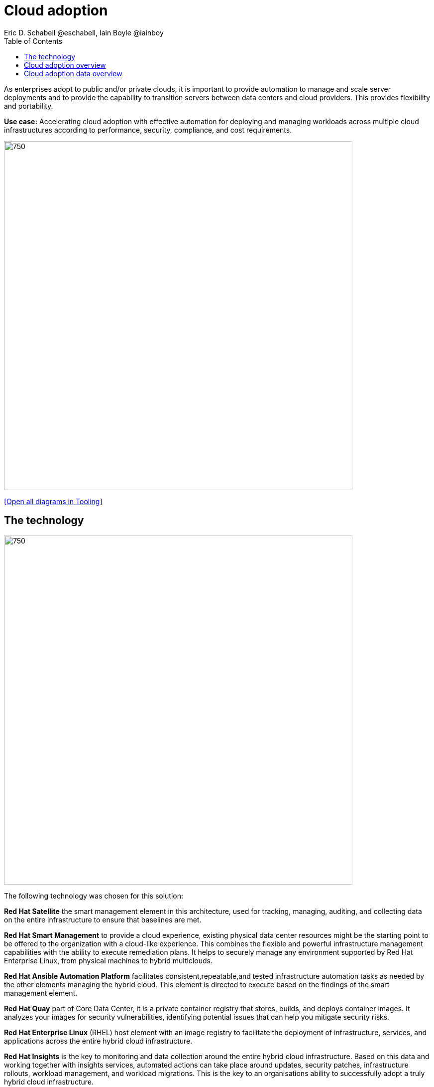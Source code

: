 = Cloud adoption
Eric D. Schabell @eschabell, Iain Boyle @iainboy
:homepage: https://gitlab.com/redhatdemocentral/portfolio-architecture-examples
:imagesdir: images
:icons: font
:source-highlighter: prettify
:toc: left
:toclevels: 5


As enterprises adopt to public and/or private clouds, it is important to
provide automation to manage and scale server deployments and to provide the capability to transition servers between
data centers and cloud providers. This provides flexibility and portability.

*Use case:* Accelerating cloud adoption with effective automation for deploying and managing workloads across multiple
cloud infrastructures according to performance, security, compliance, and cost requirements.

--
image:https://gitlab.com/redhatdemocentral/portfolio-architecture-examples/-/raw/main/images/intro-marketectures/cloud-adoption-marketing-slide.png[750,700]
--
--
https://redhatdemocentral.gitlab.io/portfolio-architecture-tooling/index.html?#/portfolio-architecture-examples/projects/cloud-adoption.drawio[[Open all diagrams in Tooling]]
--


== The technology
--
image:https://gitlab.com/redhatdemocentral/portfolio-architecture-examples/-/raw/main/images/logical-diagrams/cloud-adoption-ld.png[750, 700]
--

The following technology was chosen for this solution:

*Red Hat Satellite* the smart management element in this architecture, used for tracking, managing, auditing, and
collecting data on the entire infrastructure to ensure that baselines are met.

*Red Hat Smart Management* to provide a cloud experience, existing physical data center resources might be the starting
point to be offered to the organization with a cloud-like experience. This combines the flexible and powerful
infrastructure management capabilities with the ability to execute remediation plans. It helps to securely manage any
environment supported by Red Hat Enterprise Linux, from physical machines to hybrid multiclouds.

*Red Hat Ansible Automation Platform* facilitates consistent,repeatable,and tested infrastructure automation tasks as
needed by the other elements managing the hybrid cloud. This element is directed to execute based on the findings of
the smart management element.

*Red Hat Quay* part of Core Data Center, it is a private container registry that stores, builds, and deploys container
images. It analyzes your images for security vulnerabilities, identifying potential issues that can help you mitigate
security risks.

*Red Hat Enterprise Linux* (RHEL) host element with an image registry to facilitate the deployment of infrastructure,
services, and applications across the entire hybrid cloud infrastructure.

*Red Hat Insights* is the key to monitoring and data collection around the entire hybrid cloud infrastructure. Based on
this data and working together with insights services, automated actions can take place around updates, security patches,
infrastructure rollouts, workload management, and workload migrations. This is the key to an organisations ability to
successfully adopt a truly hybrid cloud infrastructure.


== Cloud adoption overview
--
image:https://gitlab.com/redhatdemocentral/portfolio-architecture-examples/-/raw/main/images/schematic-diagrams/cloud-adoption-network-sd.png[750, 700]
--

This overview looks at cloud adoption, providing the solution details and the elements described above in both a
network and data centric view:

* It starts in the core data center where images are built (where the application source code are located in a
_source code management system_ (SCM)) and deployed out to the image registry found in a physical data center, a private
cloud, or in any public clouds desired. Quay is used to sync these registries.

* Cloud services assist with analyzing the data to help manage responses and maintain a repository of automated actions.
Result of the analyzed data react to specific insights with plans that can be used to support th infrastructure
management.

* Infrastructure management uses smart management to monitor all deployments and locations, leveraging input from the
cloud services provided by insights and automation repositories. If needed, remediation can be triggered by smart
management and automation orchestration will take action as defined in the automation playbooks to fix deployments.

* Infrastructure management also uses the gained workload insights to deploy new updates and manage security patches
across all infrastructure destinations,. Roll out extra resources for surging demand on specific workloads.


== Cloud adoption data overview
--
image:https://gitlab.com/redhatdemocentral/portfolio-architecture-examples/-/raw/main/images/schematic-diagrams/cloud-adoption-data-sd.png[750, 700]
--

This is an overview as above, but with a focus on the data flowing through the cloud adoption architectere. It's
providing the solution details and the elements described above in both a network and data centric view:

* It starts in the core data center where images are built (where the application source code are located in a
_source code management system_ (SCM)) and deployed out to the image registry found in a physical data center, a
private cloud, or in any public clouds desired. Quay is used to sync these registries.

* Cloud services assist with analyzing the data to help manage responses and maintain a repository of automated actions.
Result of the analyzed data react to specific insights with plans that can be used to support th infrastructure
management.

* Infrastructure management uses smart management to monitor all deployments and locations, leveraging input from the
cloud services provided by insights and automation repositories. If needed, remediation can be triggered by smart
management and automation orchestration will take action as defined in the automation playbooks to fix deployments.

* Infrastructure management also uses the gained workload insights to deploy new updates and manage security patches
across all infrastructure destinations,. Roll out extra resources for surging demand on specific workloads.
